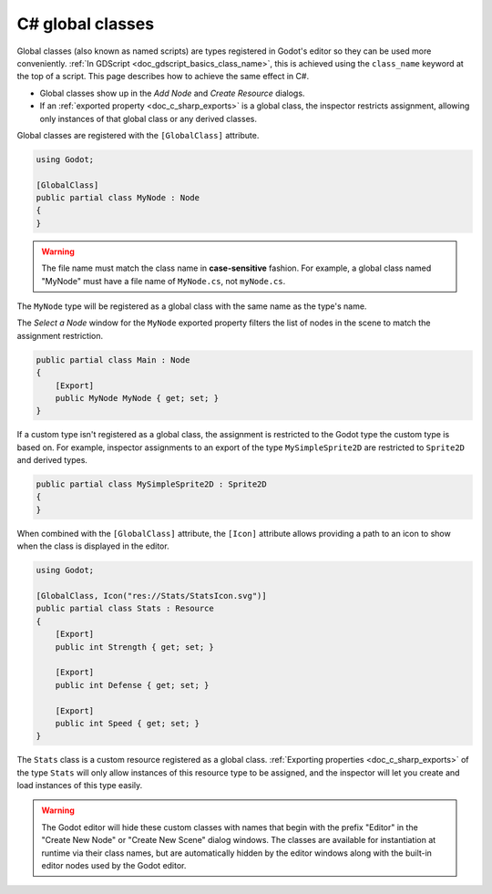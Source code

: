 .. _doc_c_sharp_global_classes:

C# global classes
=================

Global classes (also known as named scripts) are types registered in Godot's
editor so they can be used more conveniently.
:ref:`In GDScript <doc_gdscript_basics_class_name>`, this is achieved
using the ``class_name`` keyword at the top of a script. This page describes how
to achieve the same effect in C#.

- Global classes show up in the *Add Node* and *Create Resource* dialogs.
- If an :ref:`exported property <doc_c_sharp_exports>` is a global class, the
  inspector restricts assignment, allowing only instances of that global class
  or any derived classes.

Global classes are registered with the ``[GlobalClass]`` attribute.

.. code-block:: csharp

    using Godot;

    [GlobalClass]
    public partial class MyNode : Node
    {
    }

.. warning::

    The file name must match the class name in **case-sensitive** fashion.
    For example, a global class named "MyNode" must have a file name of
    ``MyNode.cs``, not ``myNode.cs``.

The ``MyNode`` type will be registered as a global class with the same name as the type's name.

.. image:: img/globalclasses_addnode.webp

The *Select a Node* window for the ``MyNode`` exported property filters the list
of nodes in the scene to match the assignment restriction.

.. code-block:: csharp

    public partial class Main : Node
    {
        [Export]
        public MyNode MyNode { get; set; }
    }

.. image:: img/globalclasses_exportednode.webp

If a custom type isn't registered as a global class, the assignment is
restricted to the Godot type the custom type is based on. For example, inspector
assignments to an export of the type ``MySimpleSprite2D`` are restricted to
``Sprite2D`` and derived types.

.. code-block:: csharp

    public partial class MySimpleSprite2D : Sprite2D
    {
    }

When combined with the ``[GlobalClass]`` attribute, the ``[Icon]`` attribute
allows providing a path to an icon to show when the class is displayed in the
editor.

.. code-block:: csharp

    using Godot;

    [GlobalClass, Icon("res://Stats/StatsIcon.svg")]
    public partial class Stats : Resource
    {
        [Export]
        public int Strength { get; set; }

        [Export]
        public int Defense { get; set; }

        [Export]
        public int Speed { get; set; }
    }

.. image:: img/globalclasses_createresource.webp

The ``Stats`` class is a custom resource registered as a global class. :ref:`Exporting properties <doc_c_sharp_exports>` of the
type ``Stats`` will only allow instances of this resource type to be assigned, and the inspector
will let you create and load instances of this type easily.

.. image:: img/globalclasses_exportedproperty1.webp

.. image:: img/globalclasses_exportedproperty2.webp

.. warning::

    The Godot editor will hide these custom classes with names that begin with the prefix
    "Editor" in the "Create New Node" or "Create New Scene" dialog windows. The classes
    are available for instantiation at runtime via their class names, but are
    automatically hidden by the editor windows along with the built-in editor nodes used
    by the Godot editor.
